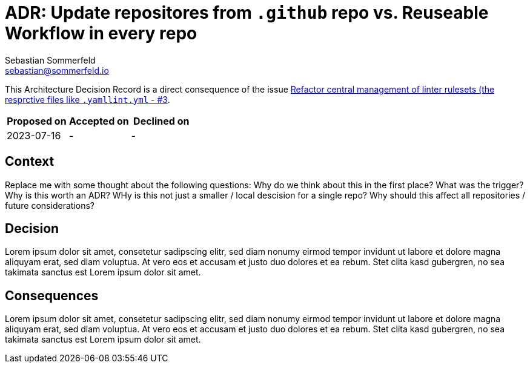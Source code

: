 = ADR: Update repositores from `.github` repo vs. Reuseable Workflow in every repo
Sebastian Sommerfeld <sebastian@sommerfeld.io>

This Architecture Decision Record is a direct consequence of the issue link:https://github.com/sommerfeld-io/.github/issues/3[Refactor central management of  linter rulesets (the resprctive files like `.yamllint.yml` - #3].

[cols="1,1,1",options="header"]
|===
|Proposed on |Accepted on |Declined on
|2023-07-16  |-  |-
|===

== Context
Replace me with some thought about the following questions: Why do we think about this in the first place? What was the trigger? Why is this worth an ADR? WHy is this not just a smaller / local descision for a single repo? Why should this affect all repositories / future considerations?

== Decision
Lorem ipsum dolor sit amet, consetetur sadipscing elitr, sed diam nonumy eirmod tempor invidunt ut labore et dolore magna aliquyam erat, sed diam voluptua. At vero eos et accusam et justo duo dolores et ea rebum. Stet clita kasd gubergren, no sea takimata sanctus est Lorem ipsum dolor sit amet. 

== Consequences
Lorem ipsum dolor sit amet, consetetur sadipscing elitr, sed diam nonumy eirmod tempor invidunt ut labore et dolore magna aliquyam erat, sed diam voluptua. At vero eos et accusam et justo duo dolores et ea rebum. Stet clita kasd gubergren, no sea takimata sanctus est Lorem ipsum dolor sit amet. 
